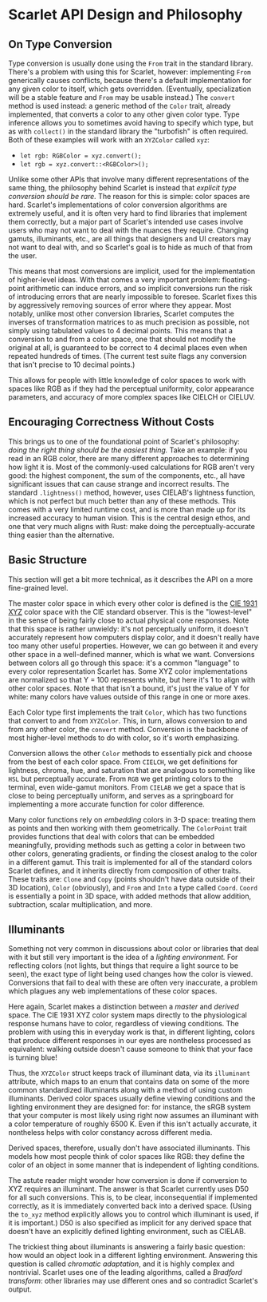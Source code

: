 * Scarlet API Design and Philosophy
** On Type Conversion
Type conversion is usually done using the ~From~ trait in the standard library. There's a problem with
using this for Scarlet, however: implementing ~From~ generically causes conflicts, because there's a
default implementation for any given color to itself, which gets overridden. (Eventually,
specialization will be a stable feature and ~From~ may be usable instead.) The ~convert~ method is used
instead: a generic method of the ~Color~ trait, already implemented, that converts a color to any
other given color type. Type inference allows you to sometimes avoid having to specify which type,
but as with ~collect()~ in the standard library the "turbofish" is often required. Both of these
examples will work with an ~XYZColor~ called ~xyz~: 
 - ~let rgb: RGBColor = xyz.convert();~
 - ~let rgb = xyz.convert::<RGBColor>();~

Unlike some other APIs that involve many different representations of the same thing, the philosophy
behind Scarlet is instead that /explicit type conversion should be rare./ The reason for this is
simple: color spaces are hard. Scarlet's implementations of color conversion algorithms are
extremely useful, and it is often very hard to find libraries that implement them correctly, but a
major part of Scarlet's intended use cases involve users who may not want to deal with the nuances
they require. Changing gamuts, illuminants, etc., are all things that designers and UI creators may
not want to deal with, and so Scarlet's goal is to hide as much of that from the user.

This means that most conversions are implicit, used for the implementation of higher-level
ideas. With that comes a very important problem: floating-point arithmetic can induce errors, and so
implicit conversions run the risk of introducing errors that are nearly impossible to
foresee. Scarlet fixes this by aggressively removing sources of error where they appear. Most
notably, unlike most other conversion libraries, Scarlet computes the inverses of transformation
matrices to as much precision as possible, not simply using tabulated values to 4 decimal
points. This means that a conversion to and from a color space, one that should not modify the
original at all, is guaranteed to be correct to 4 decimal places even when repeated hundreds of
times. (The current test suite flags any conversion that isn't precise to 10 decimal points.)

This allows for people with little knowledge of color spaces to work with spaces like RGB as if they
had the perceptual uniformity, color appearance parameters, and accuracy of more complex spaces like
CIELCH or CIELUV.
** Encouraging Correctness Without Costs
This brings us to one of the foundational point of Scarlet's philosophy: /doing the right thing
should be the easiest thing./ Take an example: if you read in an RGB color, there are many different
approaches to determining how light it is. Most of the commonly-used calculations for RGB aren't
very good: the highest component, the sum of the components, etc., all have significant issues that
can cause strange and incorrect results. The standard ~.lightness()~ method, however, uses CIELAB's
lightness function, which is not perfect but much better than any of these methods. This comes with
a very limited runtime cost, and is more than made up for its increased accuracy to human
vision. This is the central design ethos, and one that very much aligns with Rust: make doing the
perceptually-accurate thing easier than the alternative.
** Basic Structure
This section will get a bit more technical, as it describes the API on a more fine-grained level.

The master color space in which every other color is defined is the [[https://en.wikipedia.org/wiki/CIE_1931_color_space][CIE 1931 XYZ]] color space with
the CIE standard observer. This is the "lowest-level" in the sense of being fairly close to actual
physical cone responses. Note that this space is rather unwieldy: it's not perceptually uniform, it
doesn't accurately represent how computers display color, and it doesn't really have too many other
useful properties. However, we can go between it and every other space in a well-defined manner,
which is what we want. Conversions between colors all go through this space: it's a common
"language" to every color representation Scarlet has. Some XYZ color implementations are normalized
so that Y = 100 represents white, but here it's 1 to align with other color spaces. Note that that
isn't a bound, it's just the value of Y for white: many colors have values outside of this range in
one or more axes.

Each Color type first implements the trait ~Color~, which has two functions that convert to and from
~XYZColor~. This, in turn, allows conversion to and from any other color, the ~convert~
method. Conversion is the backbone of most higher-level methods to do with color, so it's worth
emphasizing.

Conversion allows the other ~Color~ methods to essentially pick and choose from the best of each color
space. From ~CIELCH~, we get definitions for lightness, chroma, hue, and saturation that are analogous
to something like ~HSL~ but perceptually accurate. From ~RGB~ we get printing colors to the terminal,
even wide-gamut monitors. From ~CIELAB~ we get a space that is close to being perceptually uniform,
and serves as a springboard for implementing a more accurate function for color difference.

Many color functions rely on /embedding/ colors in 3-D space: treating them as points and then working
with them geometrically. The ~ColorPoint~ trait provides functions that deal with colors that can be
embedded meaningfully, providing methods such as getting a color in between two other colors,
generating gradients, or finding the closest analog to the color in a different gamut. This trait is
implemented for all of the standard colors Scarlet defines, and it inherits directly from
composition of other traits. These traits are: ~Clone~ and ~Copy~ (points shouldn't have data outside of
their 3D location), ~Color~ (obviously), and ~From~ and ~Into~ a type called ~Coord~. ~Coord~ is essentially a
point in 3D space, with added methods that allow addition, subtraction, scalar multiplication, and
more.
** Illuminants
Something not very common in discussions about color or libraries that deal with it but still very
important is the idea of a /lighting environment./ For reflecting colors (not lights, but things that
require a light source to be seen), the exact type of light being used changes how the color is
viewed. Conversions that fail to deal with these are often very inaccurate, a problem which plagues
any web implementations of these color spaces.

Here again, Scarlet makes a distinction between a /master/ and /derived/ space. The CIE 1931 XYZ color
system maps directly to the physiological response humans have to color, regardless of viewing
conditions. The problem with using this in everyday work is that, in different lighting, colors that
produce different responses in our eyes are nontheless processed as equivalent: walking outside
doesn't cause someone to think that your face is turning blue!

Thus, the ~XYZColor~ struct keeps track of illuminant data, via its ~illuminant~ attribute, which maps
to an enum that contains data on some of the more common standardized illuminants along with a
method of using custom illuminants. Derived color spaces usually define viewing conditions and the
lighting environment they are designed for: for instance, the sRGB system that your computer is most
likely using right now assumes an illuminant with a color temperature of roughly 6500 K. Even if
this isn't actually accurate, it nontheless helps with color constancy across different media.

Derived spaces, therefore, usually don't have associated illuminants. This models how most people
think of color spaces like RGB: they define the color of an object in some manner that is
independent of lighting conditions.

The astute reader might wonder how conversion is done if conversion to XYZ requires an
illuminant. The answer is that Scarlet currently uses D50 for all such conversions. This is, to be
clear, inconsequential if implemented correctly, as it is immediately converted back into a derived
space. (Using the ~to_xyz~ method explicitly allows you to control which illuminant is used, if it is
important.) D50 is also specified as implicit for any derived space that doesn't have an explicitly
defined lighting environment, such as CIELAB.

The trickiest thing about illuminants is answering a fairly basic question: how would an object look
in a different lighting environment. Answering this question is called /chromatic adaptation/, and it
is highly complex and nontrivial. Scarlet uses one of the leading algorithms, called a /Bradford
transform/: other libraries may use different ones and so contradict Scarlet's output.
